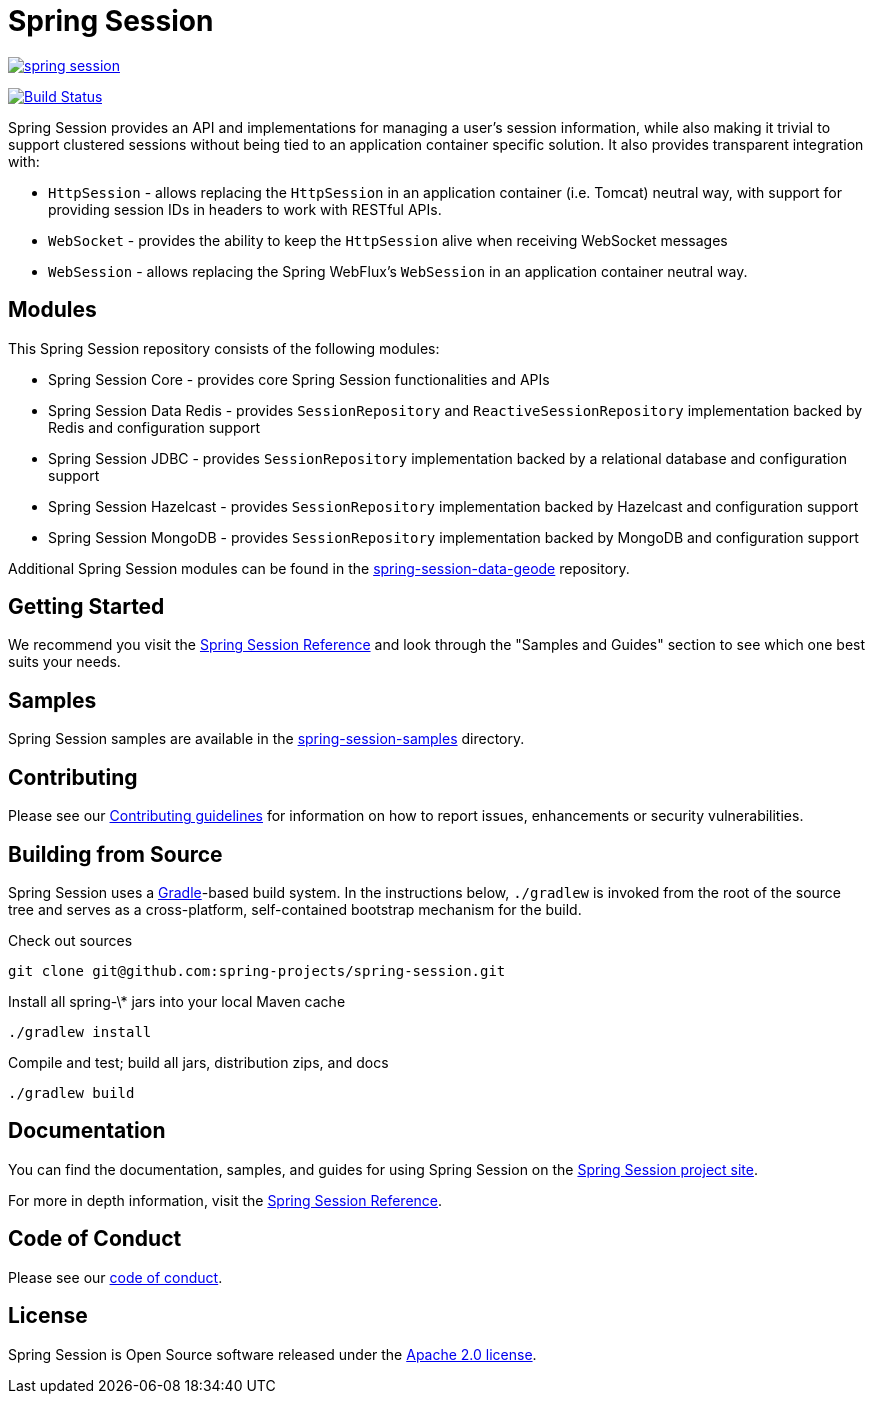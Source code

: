 = Spring Session

image:https://badges.gitter.im/spring-projects/spring-session.svg[link="https://gitter.im/spring-projects/spring-session?utm_source=badge&utm_medium=badge&utm_campaign=pr-badge&utm_content=badge"]

image:https://github.com/spring-projects/spring-session/workflows/CI/badge.svg?branch=main["Build Status", link="https://github.com/spring-projects/spring-session/actions?query=workflow%3ACI"]

Spring Session provides an API and implementations for managing a user's session information, while also making it trivial to support clustered sessions without being tied to an application container specific solution.
It also provides transparent integration with:

* `HttpSession` - allows replacing the `HttpSession` in an application container (i.e. Tomcat) neutral way, with support for providing session IDs in headers to work with RESTful APIs.
* `WebSocket` - provides the ability to keep the `HttpSession` alive when receiving WebSocket messages
* `WebSession` - allows replacing the Spring WebFlux's `WebSession` in an application container neutral way.

== Modules

This Spring Session repository consists of the following modules:

* Spring Session Core - provides core Spring Session functionalities and APIs
* Spring Session Data Redis - provides `SessionRepository` and `ReactiveSessionRepository` implementation backed by Redis and configuration support
* Spring Session JDBC - provides `SessionRepository` implementation backed by a relational database and configuration support
* Spring Session Hazelcast - provides `SessionRepository` implementation backed by Hazelcast and configuration support
* Spring Session MongoDB - provides `SessionRepository` implementation backed by MongoDB and configuration support

Additional Spring Session modules can be found in the https://github.com/spring-projects/spring-session-data-geode[spring-session-data-geode] repository.

== Getting Started

We recommend you visit the https://docs.spring.io/spring-session/reference/[Spring Session Reference] and look through the "Samples and Guides" section to see which one best suits your needs.

== Samples

Spring Session samples are available in the https://github.com/spring-projects/spring-session/tree/main/spring-session-samples[spring-session-samples] directory.


== Contributing

Please see our https://github.com/spring-projects/spring-session/blob/main/CONTRIBUTING.adoc[Contributing guidelines]
for information on how to report issues, enhancements or security vulnerabilities.

== Building from Source

Spring Session uses a https://gradle.org[Gradle]-based build system.
In the instructions below, `./gradlew` is invoked from the root of the source tree and serves as
a cross-platform, self-contained bootstrap mechanism for the build.

Check out sources
----
git clone git@github.com:spring-projects/spring-session.git
----

Install all spring-\* jars into your local Maven cache
----
./gradlew install
----

Compile and test; build all jars, distribution zips, and docs
----
./gradlew build
----


== Documentation

You can find the documentation, samples, and guides for using Spring Session on the https://projects.spring.io/spring-session/[Spring Session project site].

For more in depth information, visit the https://docs.spring.io/spring-session/reference/[Spring Session Reference].

== Code of Conduct

Please see our https://github.com/spring-projects/.github/blob/main/CODE_OF_CONDUCT.md[code of conduct].

== License

Spring Session is Open Source software released under the https://www.apache.org/licenses/LICENSE-2.0.html[Apache 2.0 license].
